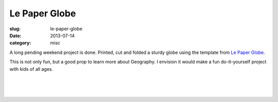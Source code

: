 Le Paper Globe
##############

:slug: le-paper-globe

:date: 2013-07-14
:category: misc

A long pending weekend project is done. Printed, cut and folded a sturdy globe
using the template from `Le Paper Globe <http://joachimesque.com/globe/>`_.

.. image:: /images/le-paper-globe1.jpg
   :alt: Completed globe.

This is not only fun, but a good prop to learn more about Geography. I envision
it would make a fun do-it-yourself project with kids of all ages.

|

.. image:: /images/le-paper-globe2.jpg
   :alt: more pictures

|

.. image:: /images/le-paper-globe3.jpg
   :alt: more pictures

|

.. image:: /images/le-paper-globe4.jpg
   :alt: more pictures

